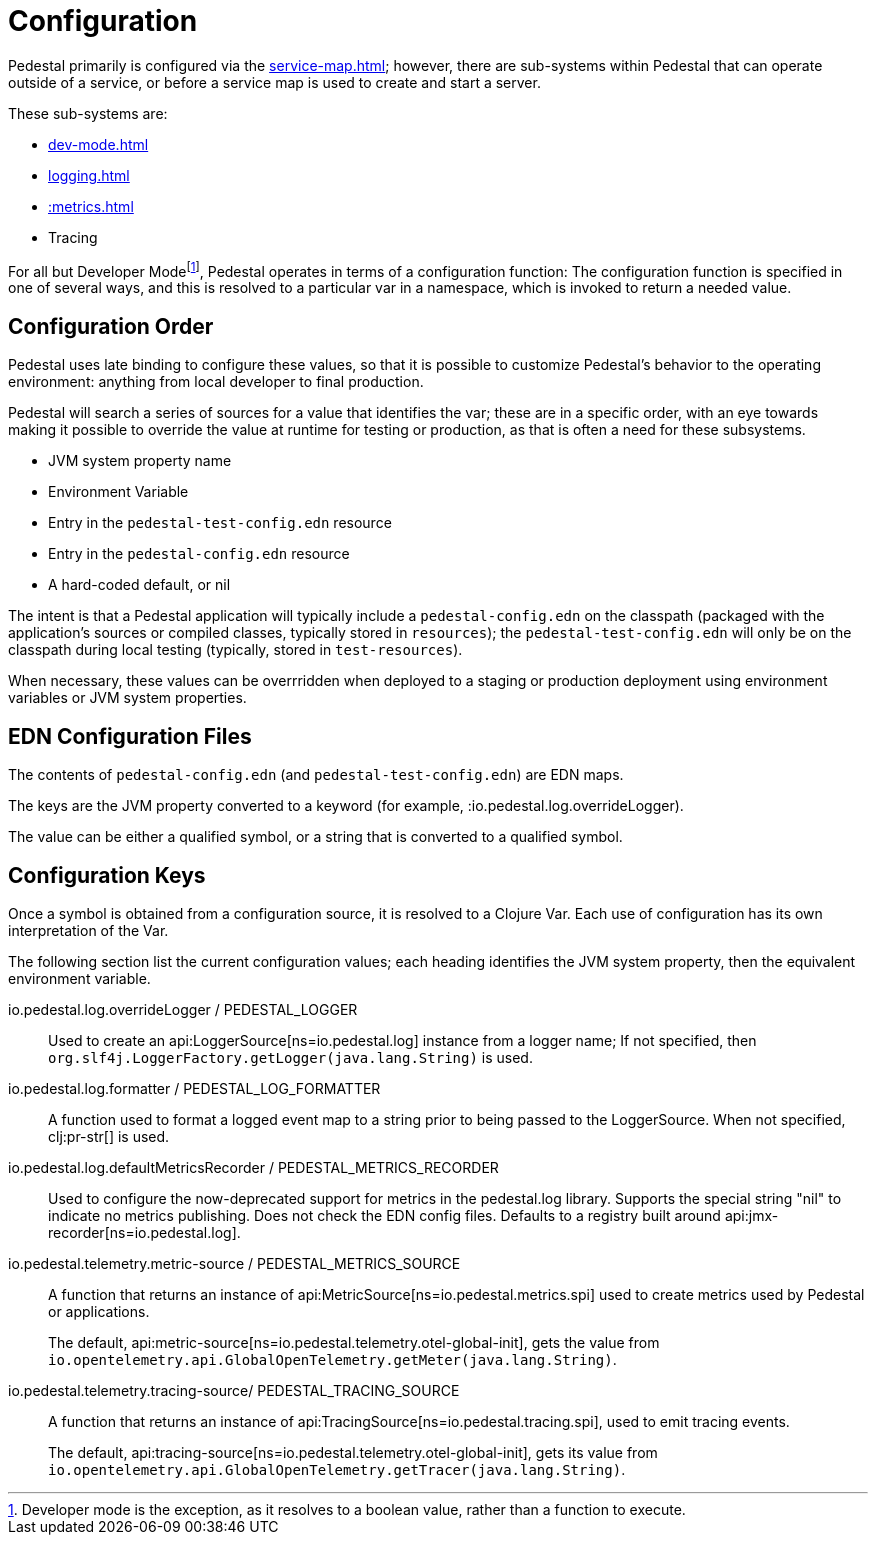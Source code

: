 = Configuration

Pedestal primarily is configured via the xref:service-map.adoc[]; however, there are sub-systems within
Pedestal that can operate outside of a service, or before a service map is used to create and start a server.

These sub-systems are:

- xref:dev-mode.adoc[]
- xref:logging.adoc[]
- xref::metrics.adoc[]
- Tracing

For all but Developer Mode{empty}footnote:[Developer mode is the exception, as it resolves to
a boolean value, rather than a function to execute.], Pedestal operates in terms of a configuration function: The configuration
function is specified in one of several ways, and this is resolved to a particular var in a namespace, which
is invoked to return a needed value.

== Configuration Order

Pedestal uses late binding to configure these values, so that it is possible to customize Pedestal's behavior to
the operating environment: anything from local developer to final production.

Pedestal will search a series of sources for a value that identifies the var; these are in a specific order,
with an eye towards making it possible to override the value at runtime for testing or production, as that is often
a need for these subsystems.

- JVM system property name
- Environment Variable
- Entry in the `pedestal-test-config.edn` resource
- Entry in the `pedestal-config.edn` resource
- A hard-coded default, or nil

The intent is that a Pedestal application will typically include a `pedestal-config.edn` on the classpath (packaged with
the application's sources or compiled classes, typically stored in `resources`); the `pedestal-test-config.edn` will
only be on the classpath during local testing (typically, stored in `test-resources`).

When necessary, these values can be overrridden when deployed to a staging or production deployment using
environment variables or JVM system properties.

== EDN Configuration Files

The contents of `pedestal-config.edn` (and `pedestal-test-config.edn`) are EDN maps.

The keys are the JVM property converted to a keyword (for example, :io.pedestal.log.overrideLogger).

The value can be either a qualified symbol, or a string that is converted to a qualified symbol.

== Configuration Keys

Once a symbol is obtained from a configuration source, it is resolved to a Clojure Var.  Each use
of configuration has its own interpretation of the Var.

The following section list the current configuration values; each heading identifies the JVM system property,
then the equivalent environment variable.

io.pedestal.log.overrideLogger / PEDESTAL_LOGGER::

Used to create an api:LoggerSource[ns=io.pedestal.log] instance from a logger name;
  If not specified, then `org.slf4j.LoggerFactory.getLogger(java.lang.String)` is used.

io.pedestal.log.formatter / PEDESTAL_LOG_FORMATTER::

A function used to format a logged event map to a string prior to being passed to the LoggerSource.
When not specified, clj:pr-str[] is used.

io.pedestal.log.defaultMetricsRecorder / PEDESTAL_METRICS_RECORDER::

Used to configure the now-deprecated support for metrics in the pedestal.log library.
Supports the special string "nil" to indicate no metrics publishing.  Does not check
the EDN config files.  Defaults to a registry built around api:jmx-recorder[ns=io.pedestal.log].

io.pedestal.telemetry.metric-source / PEDESTAL_METRICS_SOURCE::

A function that returns an instance of api:MetricSource[ns=io.pedestal.metrics.spi] used to create metrics used by
Pedestal or applications.
+
The default, api:metric-source[ns=io.pedestal.telemetry.otel-global-init], gets
the value from
`io.opentelemetry.api.GlobalOpenTelemetry.getMeter(java.lang.String)`.

io.pedestal.telemetry.tracing-source/ PEDESTAL_TRACING_SOURCE::

A function that returns an instance of
api:TracingSource[ns=io.pedestal.tracing.spi], used to emit tracing events.
+
The default, api:tracing-source[ns=io.pedestal.telemetry.otel-global-init], gets its value
from `io.opentelemetry.api.GlobalOpenTelemetry.getTracer(java.lang.String)`.





